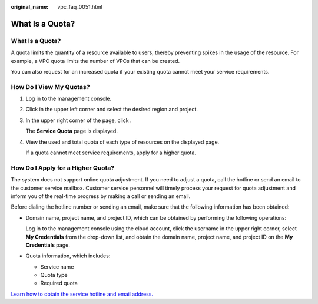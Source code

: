 :original_name: vpc_faq_0051.html

.. _vpc_faq_0051:

What Is a Quota?
================


What Is a Quota?
----------------

A quota limits the quantity of a resource available to users, thereby preventing spikes in the usage of the resource. For example, a VPC quota limits the number of VPCs that can be created.

You can also request for an increased quota if your existing quota cannot meet your service requirements.

How Do I View My Quotas?
------------------------

#. Log in to the management console.

#. Click |image1| in the upper left corner and select the desired region and project.

#. In the upper right corner of the page, click |image2|.

   The **Service Quota** page is displayed.

#. View the used and total quota of each type of resources on the displayed page.

   If a quota cannot meet service requirements, apply for a higher quota.

How Do I Apply for a Higher Quota?
----------------------------------

The system does not support online quota adjustment. If you need to adjust a quota, call the hotline or send an email to the customer service mailbox. Customer service personnel will timely process your request for quota adjustment and inform you of the real-time progress by making a call or sending an email.

Before dialing the hotline number or sending an email, make sure that the following information has been obtained:

-  Domain name, project name, and project ID, which can be obtained by performing the following operations:

   Log in to the management console using the cloud account, click the username in the upper right corner, select **My Credentials** from the drop-down list, and obtain the domain name, project name, and project ID on the **My Credentials** page.

-  Quota information, which includes:

   -  Service name
   -  Quota type
   -  Required quota

`Learn how to obtain the service hotline and email address. <https://docs.otc.t-systems.com/en-us/public/learnmore.html>`__

.. |image1| image:: /_static/images/en-us_image_0275513364.png
.. |image2| image:: /_static/images/en-us_image_0152727234.png
